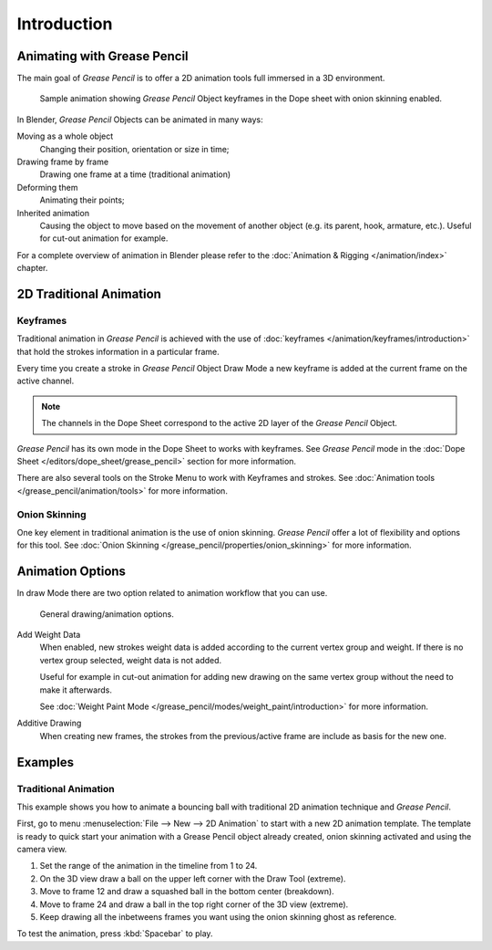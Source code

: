 
************
Introduction
************

Animating with Grease Pencil
============================

The main goal of *Grease Pencil* is to offer a 2D animation tools full immersed in a 3D environment.

.. figure:: /images/grease-pencil_animation_introduction_example.png

   Sample animation showing *Grease Pencil* Object keyframes in the Dope sheet with onion skinning enabled.

In Blender, *Grease Pencil* Objects can be animated in many ways:

Moving as a whole object
   Changing their position, orientation or size in time;

Drawing frame by frame
   Drawing one frame at a time (traditional animation)

Deforming them
   Animating their points;

Inherited animation
   Causing the object to move based on the movement of another object
   (e.g. its parent, hook, armature, etc.). Useful for cut-out animation for example.

For a complete overview of animation in Blender please refer to the 
:doc:`Animation & Rigging </animation/index>` chapter.

2D Traditional Animation
=========================

Keyframes
---------

Traditional animation in *Grease Pencil* is achieved with the use of 
:doc:`keyframes </animation/keyframes/introduction>` 
that hold the strokes information in a particular frame.

Every time you create a stroke in *Grease Pencil* Object Draw Mode 
a new keyframe is added at the current frame on the active channel.

.. note::

   The channels in the Dope Sheet correspond to the active 2D layer of the *Grease Pencil* Object.

*Grease Pencil* has its own mode in the Dope Sheet to works with keyframes.
See *Grease Pencil* mode in the :doc:`Dope Sheet </editors/dope_sheet/grease_pencil>`
section for more information.

There are also several tools on the Stroke Menu to work with Keyframes and strokes.
See :doc:`Animation tools </grease_pencil/animation/tools>` for more information.

Onion Skinning
---------------

One key element in traditional animation is the use of onion skinning.
*Grease Pencil* offer a lot of flexibility and options for this tool.
See :doc:`Onion Skinning </grease_pencil/properties/onion_skinning>` for more information.


Animation Options
=================

In draw Mode there are two option related to animation workflow that you can use.

.. figure:: /images/grease-pencil_animation_introduction_drawing-options.png

   General drawing/animation options.

Add Weight Data
   When enabled, new strokes weight data is added according to the current vertex group and weight.
   If there is no vertex group selected, weight data is not added.

   Useful for example in cut-out animation for adding new drawing
   on the same vertex group without the need to make it afterwards.

   See :doc:`Weight Paint Mode </grease_pencil/modes/weight_paint/introduction>` for more information.

Additive Drawing
   When creating new frames, the strokes from the previous/active frame are include as basis for the new one.

Examples
=========

Traditional Animation
----------------------

This example shows you how to animate a bouncing ball 
with traditional 2D animation technique and *Grease Pencil*.

First, go to menu :menuselection:`File --> New --> 2D Animation` to start with a new 2D animation template.
The template is ready to quick start your animation with a Grease Pencil object already created, onion skinning activated
and using the camera view.

#.   Set the range of the animation in the timeline from 1 to 24.
#.   On the 3D view draw a ball on the upper left corner with the Draw Tool (extreme).
#.   Move to frame 12 and draw a squashed ball in the bottom center (breakdown).
#.   Move to frame 24 and draw a ball in the top right corner of the 3D view (extreme).
#.   Keep drawing all the inbetweens frames you want using the onion skinning ghost as reference.

To test the animation, press :kbd:`Spacebar` to play.